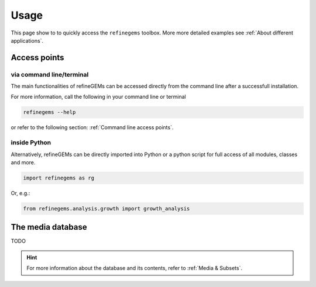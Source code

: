 Usage
======

This page show to to quickly access the ``refinegems`` toolbox. More more detailed examples see :ref:`About different applications`.

Access points
-------------

via command line/terminal
^^^^^^^^^^^^^^^^^^^^^^^^^

The main functionalities of refineGEMs can be accessed directly from the command line after a successfull installation.

For more information, call the following in your command line or terminal

.. code-block:: bash

  refinegems --help

or refer to the following section: :ref:`Command line access points`.

inside Python
^^^^^^^^^^^^^

Alternatively, refineGEMs can be directly imported into Python or a python script for full access of all modules, classes and more.

.. code-block:: python 

  import refinegems as rg

Or, e.g.:

.. code-block:: python

  from refinegems.analysis.growth import growth_analysis
  

The media database  
------------------

TODO

.. hint::

  For more information about the database and its contents, refer to :ref:`Media & Subsets`.